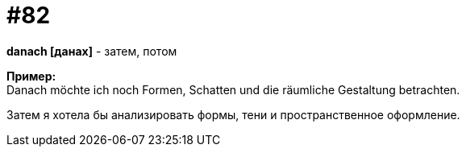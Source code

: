 [#18_014]
= #82
:hardbreaks:

*danach [данах]* - затем, потом

*Пример:*
Danach möchte ich noch Formen, Schatten und die räumliche Gestaltung betrachten.

Затем я хотела бы анализировать формы, тени и пространственное оформление.